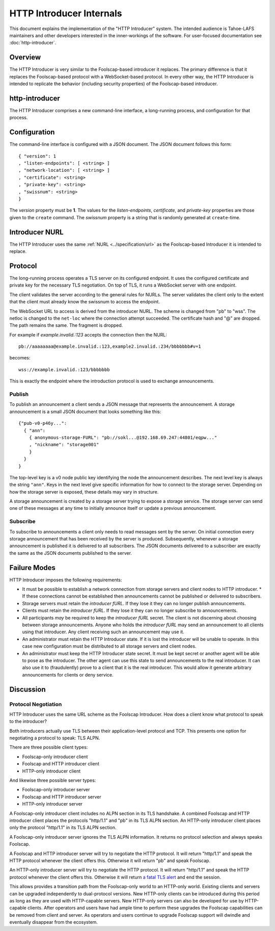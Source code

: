 .. -*- coding: utf-8 -*-

HTTP Introducer Internals
=========================

This document explains the implementation of the "HTTP Introducer" system.
The intended audience is Tahoe-LAFS maintainers and other developers interested in the inner-workings of the software.
For user-focused documentation see :doc:`http-introducer`.

Overview
--------

The HTTP Introducer is very similar to the Foolscap-based introducer it replaces.
The primary difference is that it replaces the Foolscap-based protocol with a WebSocket-based protocol.
In every other way,
the HTTP Introducer is intended to replicate the behavior (including security properties) of the Foolscap-based introducer.

http-introducer
---------------

The HTTP Introducer comprises a new command-line interface,
a long-running process,
and configuration for that process.


Configuration
-------------

The command-line interface is configured with a JSON document.
The JSON document follows this form::

  { "version": 1
  , "listen-endpoints": [ <string> ]
  , "network-location": [ <string> ]
  , "certificate": <string>
  , "private-key": <string>
  , "swissnum": <string>
  }

The *version* property must be **1**.
The values for the *listen-endpoints*, *certificate*, and *private-key* properties are those given to the ``create`` command.
The *swissnum* property is a string that is randomly generated at ``create``-time.

Introducer NURL
---------------

The HTTP Introducer uses the same :ref:`NURL <../specification/url>` as the Foolscap-based Introducer it is intended to replace.

Protocol
--------

The long-running process operates a TLS server on its configured endpoint.
It uses the configured certificate and private key for the necessary TLS negotiation.
On top of TLS,
it runs a WebSocket server with one endpoint.

The client validates the server according to the general rules for NURLs.
The server validates the client only to the extent that the client must already know the swissnum to access the endpoint.

The WebSocket URL to access is derived from the introducer NURL.
The scheme is changed from "pb" to "wss".
The netloc is changed to the ``net-loc`` where the connection attempt succeeded.
The certificate hash and "@" are dropped.
The path remains the same.
The fragment is dropped.

For example if *example.invalid.:123* accepts the connection then the NURL::

  pb://aaaaaaaa@example.invalid.:123,example2.invalid.:234/bbbbbbb#v=1

becomes::

  wss://example.invalid.:123/bbbbbbb

This is exactly the endpoint where the introduction protocol is used to exchange announcements.

.. TODO: Add docs about the WebSocket protocol negotiation that happens for the pub/sub protocol
.. TODO: Add discussion of connection management, esp reconnection on lost connection.

Publish
~~~~~~~

To publish an announcement a client sends a JSON message that represents the announcement.
A storage announcement is a small JSON document that looks something like this::

   {"pub-v0-p46y...":
     { "ann":
       { anonymous-storage-FURL": "pb://sokl...@192.168.69.247:44801/eqpw..."
       , "nickname": "storage001"
       }
     }
   }

The top-level key is a v0 node public key identifying the node the announcement describes.
The next level key is always the string ``"ann"``.
Keys in the next level give specific information for how to connect to the storage server.
Depending on how the storage server is exposed,
these details may vary in structure.

A storage announcement is created by a storage server trying to expose a storage service.
The storage server can send one of these messages at any time to initially announce itself or update a previous announcement.

Subscribe
~~~~~~~~~

To subscribe to announcements a client only needs to read messages sent by the server.
On initial connection every storage announcement that has been received by the server is produced.
Subsequently,
whenever a storage announcement is published it is delivered to all subscribers.
The JSON documents delivered to a subscriber are exactly the same as the JSON documents published to the server.

Failure Modes
-------------

HTTP Introducer imposes the following requirements:

* It must be possible to establish a network connection from storage servers and client nodes to HTTP introducer.
  * If these connections cannot be established then announcements cannot be published or delivered to subscribers.
* Storage servers must retain the *introducer fURL*.
  If they lose it they can no longer publish announcements.
* Clients must retain the *introducer fURL*.
  If they lose it they can no longer subscribe to announcements.
* All participants *may* be required to keep the *introducer fURL* secret.
  The client is not discerning about choosing between storage announcements.
  Anyone who holds the *introducer fURL* may send an announcement to all clients using that introducer.
  Any client receiving such an announcement may use it.
* An administrator must retain the HTTP Introducer state.
  If it is lost the introducer will be unable to operate.
  In this case new configuration must be distributed to all storage servers and client nodes.
* An administrator must keep the HTTP Introducer state secret.
  It must be kept secret or another agent will be able to pose as the introducer.
  The other agent can use this state to send announcements to the real introducer.
  It can also use it to (fraudulently) prove to a client that it is the real introducer.
  This would allow it generate arbitrary announcements for clients or deny service.

Discussion
----------

Protocol Negotiation
~~~~~~~~~~~~~~~~~~~~

HTTP Introducer uses the same URL scheme as the Foolscap Introducer.
How does a client know what protocol to speak to the introducer?

Both introducers actually use TLS between their application-level protocol and TCP.
This presents one option for negotiating a protocol to speak: TLS ALPN.

There are three possible client types:

* Foolscap-only introducer client
* Foolscap and HTTP introducer client
* HTTP-only introducer client

And likewise three possible server types:

* Foolscap-only introducer server
* Foolscap and HTTP introducer server
* HTTP-only introducer server

A Foolscap-only introducer client includes no ALPN section in its TLS handshake.
A combined Foolscap and HTTP introducer client places the protocols "http/1.1" and "pb" in its TLS ALPN section.
An HTTP-only introducer client places only the protocol "http/1.1" in its TLS ALPN section.

A Foolscap-only introducer server ignores the TLS ALPN information.
It returns no protocol selection and always speaks Foolscap.

A Foolscap and HTTP introducer server will try to negotiate the HTTP protocol.
It will return "http/1.1" and speak the HTTP protocol whenever the client offers this.
Otherwise it will return "pb" and speak Foolscap.

An HTTP-only introducer server will try to negotiate the HTTP protocol.
It will return "http/1.1" and speak the HTTP protocol whenever the client offers this.
Otherwise it will return `a fatal TLS alert`_ and end the session.

This allows provides a transition path from the Foolscap-only world to an HTTP-only world.
Existing clients and servers can be upgraded independently to dual-protocol versions.
New HTTP-only clients can be introduced during this period as long as they are used with HTTP-capable servers.
New HTTP-only servers can also be developed for use by HTTP-capable clients.
After operators and users have had ample time to perform these upgrades the Foolscap capabilities can be removed from client and server.
As operators and users continue to upgrade Foolscap support will dwindle and eventually disappear from the ecosystem.

.. _`a fatal TLS alert`: https://tools.ietf.org/html/rfc7301#section-3.2

